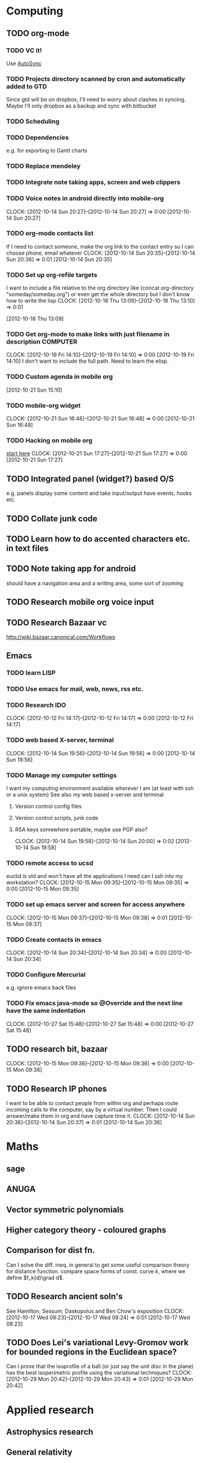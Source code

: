 #+FILETAGS: SOMEDAY

* Computing
** TODO org-mode
*** TODO VC it!
Use [[http://mercurial.selenic.com/wiki/AutoSyncExtension][AutoSync]]
*** TODO Projects directory scanned by cron and automatically added to GTD
    Since gtd will be on dropbox, I'll need to worry about clashes in syncing.
    Maybe I'll only dropbox as a backup and sync with bitbucket
*** TODO Scheduling
*** TODO Dependencies
    e.g. for exporting to Gantt charts
*** TODO Replace mendeley
*** TODO Integrate note taking apps, screen and web clippers
*** TODO Voice notes in android directly into mobile-org
  CLOCK: [2012-10-14 Sun 20:27]--[2012-10-14 Sun 20:27] =>  0:00
[2012-10-14 Sun 20:27]
*** TODO org-mode contacts list
If I need to contact someone, make the org link to the contact entry so I can choose phone, email whatever
  CLOCK: [2012-10-14 Sun 20:35]--[2012-10-14 Sun 20:36] =>  0:01
[2012-10-14 Sun 20:35]
*** TODO Set up org-refile targets
I want to include a file relative to the org directory like
(concat org-directory "someday/someday.org")
or even get the whole directory but I don't know how to write the lisp
  CLOCK: [2012-10-18 Thu 13:09]--[2012-10-18 Thu 13:10] =>  0:01
   :PROPERTIES:
   :ID:       8120860b-546d-448f-8f2f-1b76e48a0299
   :END:
[2012-10-18 Thu 13:09]
*** TODO Get org-mode to make links with just filename in description :COMPUTER:
  CLOCK: [2012-10-19 Fri 14:10]--[2012-10-19 Fri 14:10] =>  0:00
[2012-10-19 Fri 14:10]
I don't want to include the full path. Need to learn the elisp.
*** TODO Custom agenda in mobile org 

[2012-10-21 Sun 15:10]


*** TODO mobile-org widget
  CLOCK: [2012-10-21 Sun 16:48]--[2012-10-21 Sun 16:48] =>  0:00
[2012-10-21 Sun 16:48]
*** TODO Hacking on mobile org
[[https://github.com/matburt/mobileorg-android/blob/master/HACKING.md][start here]]
  CLOCK: [2012-10-21 Sun 17:27]--[2012-10-21 Sun 17:27] =>  0:00
[2012-10-21 Sun 17:27]

** TODO Integrated panel (widget?) based O/S
e.g. panels display some content and take input/output have events, hooks etc.

** TODO Collate junk code
** TODO Learn how to do accented characters etc. in text files
** TODO Note taking app for android
   should have a navigation area and a writing area, some sort of zooming
** TODO Research mobile org voice input
** TODO Research Bazaar vc
   http://wiki.bazaar.canonical.com/Workflows
** Emacs
*** TODO learn LISP
*** TODO Use emacs for mail, web, news, rss etc.
*** TODO Research IDO
  CLOCK: [2012-10-12 Fri 14:17]--[2012-10-12 Fri 14:17] =>  0:00
[2012-10-12 Fri 14:17]

*** TODO web based X-server, terminal
  CLOCK: [2012-10-14 Sun 19:56]--[2012-10-14 Sun 19:56] =>  0:00
[2012-10-14 Sun 19:56]
*** TODO Manage my computer settings
I want my computing environment available wherever I am (at least with ssh or a unix system)
See also my web based x-server and terminal
**** Version control config files
**** Version control scripts, junk code
**** RSA keys somewhere portable, maybe use PGP also?

  CLOCK: [2012-10-14 Sun 19:58]--[2012-10-14 Sun 20:00] =>  0:02
[2012-10-14 Sun 19:58]
*** TODO remote access to ucsd
euclid is old and won't have all the applications I need
can I ssh into my workstation?
  CLOCK: [2012-10-15 Mon 09:35]--[2012-10-15 Mon 09:35] =>  0:00
[2012-10-15 Mon 09:35]
*** TODO set up emacs server and screen for access anywhere
  CLOCK: [2012-10-15 Mon 09:37]--[2012-10-15 Mon 09:38] =>  0:01
[2012-10-15 Mon 09:37]
*** TODO Create contacts in emacs
  CLOCK: [2012-10-14 Sun 20:34]--[2012-10-14 Sun 20:34] =>  0:00
  [2012-10-14 Sun 20:34]
*** TODO Configure Mercurial 
e.g. ignore emacs back files
*** TODO Fix emacs java-mode so @Override and the next line have the same indentation
  CLOCK: [2012-10-27 Sat 15:48]--[2012-10-27 Sat 15:48] =>  0:00
[2012-10-27 Sat 15:48]

** TODO research bit, bazaar
  CLOCK: [2012-10-15 Mon 09:36]--[2012-10-15 Mon 09:36] =>  0:00
[2012-10-15 Mon 09:36]
** TODO Research IP phones
I want to be able to contact people from within org and perhaps route incoming calls to the computer, say by a virtual number. Then I could answer/make them in org and have capture time it.
  CLOCK: [2012-10-14 Sun 20:36]--[2012-10-14 Sun 20:37] =>  0:01
[2012-10-14 Sun 20:36]
* Maths
** sage
** ANUGA
** Vector symmetric polynomials
** Higher category theory - coloured graphs
** Comparison for dist fn.
Can I solve the diff. ineq. in general to get some useful comparison theory for distance function. compare space forms of const. curve $k$, where we define $f_k(d)\grad d$.
** TODO Research ancient soln's
See Hamilton, Sessum, Daskopolus and Ben Chow's exposition
  CLOCK: [2012-10-17 Wed 08:23]--[2012-10-17 Wed 08:24] =>  0:01
[2012-10-17 Wed 08:23]
** TODO Does Lei's variational Levy-Gromov work for bounded regions in the Euclidean space?
Can I prove that the isoprofile of a ball (or just say the unit disc in the plane)
has the best isoperimetric profile using the variational techniques?
  CLOCK: [2012-10-29 Mon 20:42]--[2012-10-29 Mon 20:43] =>  0:01
[2012-10-29 Mon 20:42]

* Applied research
** Astrophysics research
** General relativity

* Exposition
** TODO Get involved in social networking for research etc.
** TODO Blog about things like bare foot walking
** TODO Produce lecture blogs
** TODO General public articles on maths
   
* Misc
** TODO Speed reading
** TODO Better handwriting
** TODO Learn to write lower case and upper case "u" differently
  CLOCK: [2012-10-15 Mon 15:24]--[2012-10-15 Mon 15:24] =>  0:00
[2012-10-15 Mon 15:24]

* workflow
** TODO Research paper notebooks				   :COMPUTER:
   :PROPERTIES:
   :ID:       95201798-e0f8-4283-ad8c-c9bf948a52f2
   :END:
* academic
** TODO Research Supervising
Say summer projects, or reading courses
Can I employ (through a grant?) research assistants? These should get something like a paper or conference proceeding out of it

  CLOCK: [2012-10-15 Mon 09:32]--[2012-10-15 Mon 09:33] =>  0:01
   :PROPERTIES:
   :ID:       601c43cf-e25d-496c-b829-968fcecf3b50
   :END:
  [2012-10-15 Mon 09:32]
  
*** NEXT Contact Peter Ebenfelt about supervising students
*** NEXT Create student projects
    :PROPERTIES:
    :ID:       6caa18dc-32bc-43e2-8592-8b5145e39c4a
    :END:
**** NEXT Research what other people have done
     :PROPERTIES:
     :ID:       be3a110e-5c1e-4639-91bf-d365ac331dab
     :END:
**** NEXT Make a list of possible student projects
     :PROPERTIES:
     :ID:       cea08fd0-43d2-475b-8bc7-a9f3ba218a2e
     :END:
**** TODO Advertise student project list
     :PROPERTIES:
     :ID:       02760253-d447-4bd2-820d-b359961c7751
     :END:
On website, email people who can inform students

